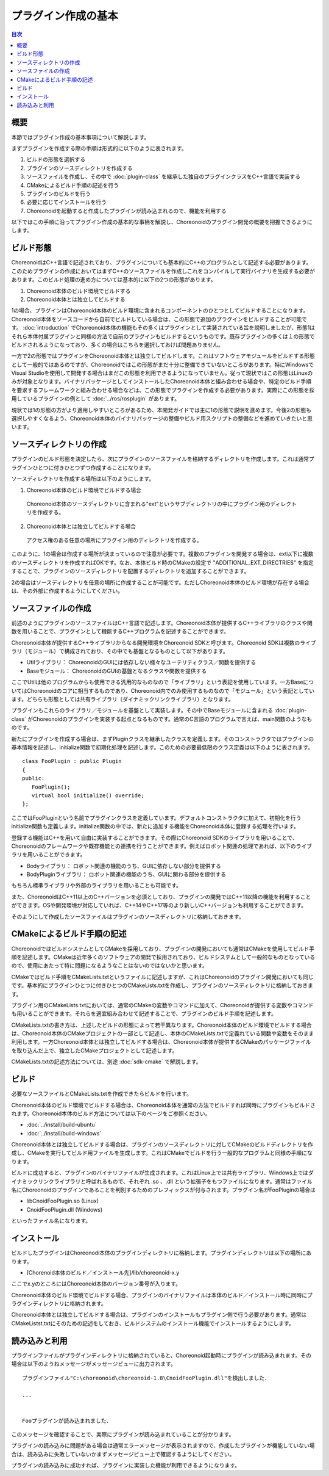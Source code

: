 ====================
プラグイン作成の基本
====================

.. contents:: 目次
   :local:

.. highlight:: cpp

概要
----

本節ではプラグイン作成の基本事項について解説します。

まずプラグインを作成する際の手順は形式的に以下のように表されます。

1. ビルドの形態を選択する
2. プラグインのソースディレクトリを作成する
3. ソースファイルを作成し、その中で :doc:`plugin-class` を継承した独自のプラグインクラスをC++言語で実装する
4. CMakeによるビルド手順の記述を行う
5. プラグインのビルドを行う
6. 必要に応じてインストールを行う
7. Choreonoidを起動すると作成したプラグインが読み込まれるので、機能を利用する

以下ではこの手順に沿ってプラグイン作成の基本的な事柄を解説し、Choreonoidのプラグイン開発の概要を把握できるようにします。

.. _plugin-dev-basics-build-forms:

ビルド形態
----------

ChoreonoidはC++言語で記述されており、プラグインについても基本的にC++のプログラムとして記述する必要があります。このためプラグインの作成においてはまずC++のソースファイルを作成しこれをコンパイルして実行バイナリを生成する必要があります。このビルド処理の進め方については基本的に以下の2つの形態があります。

1. Choreonoid本体のビルド環境でビルドする
2. Choreonoid本体とは独立してビルドする

1の場合、プラグインはChoreonoid本体のビルド環境に含まれるコンポーネントのひとつとしてビルドすることになります。Choreonoid本体をソースコードから自前でビルドしている場合は、この形態で追加のプラグインをビルドすることが可能です。 :doc:`introduction` でChoreonoid本体の機能もその多くはプラグインとして実装されている旨を説明しましたが、形態1はそれら本体付属プラグインと同様の方法で自前のプラグインもビルドするというものです。既存プラグインの多くは１の形態でビルドされるようになっており、多くの場合はこちらを選択しておけば問題ありません。

一方で2の形態ではプラグインをChoreonoid本体とは独立してビルドします。これはソフトウェアモジュールをビルドする形態として一般的ではあるのですが、Choreonoidではこの形態がまだ十分に整備できていないところがあります。特にWindowsでVisual Studioを使用して開発する場合はまだこの形態を利用できるようになっていません。従って現状ではこの形態はLinuxのみが対象となります。バイナリパッケージとしてインストールしたChoreonoid本体と組み合わせる場合や、特定のビルド手順を要求するフレームワークと組み合わせる場合などは、この形態でプラグインを作成する必要があります。実際にこの形態を採用しているプラグインの例として :doc:`../ros/rosplugin` があります。

現状では1の形態の方がより適用しやすいところがあるため、本開発ガイドでは主に1の形態で説明を進めます。今後2の形態も選択しやすくなるよう、Choreonoid本体のバイナリパッケージの整備やビルド用スクリプトの整備などを進めていきたいと思います。

.. _plugin-dev-basics-source-directory:

ソースディレクトリの作成
------------------------

プラグインのビルド形態を決定したら、次にプラグインのソースファイルを格納するディレクトリを作成します。これは通常プラグインひとつに付きひとつずつ作成することになります。

ソースディレクトリを作成する場所は以下のようにします。

1. Choreonoid本体のビルド環境でビルドする場合

  Choreonoid本体のソースディレクトリに含まれる"ext"というサブディレクトリの中にプラグイン用のディレクトリを作成する。

2. Choreonoid本体とは独立してビルドする場合

  アクセス権のある任意の場所にプラグイン用のディレクトリを作成する。

このように、1の場合は作成する場所が決まっているので注意が必要です。複数のプラグインを開発する場合は、ext以下に複数のソースディレクトリを作成すればOKです。なお、本体ビルド時のCMakeの設定で "ADDITIONAL_EXT_DIRECTRIES" を指定することで、プラグインのソースディレクトリを配置するディレクトリを追加することができます。

2の場合はソースディレクトリを任意の場所に作成することが可能です。ただしChoreonoid本体のビルド環境が存在する場合は、その外部に作成するようにしてください。


ソースファイルの作成
--------------------

前述のようにプラグインのソースファイルはC++言語で記述します。Choreonoid本体が提供するC++ライブラリのクラスや関数を用いることで、プラグインとして機能するC++プログラムを記述することができます。

Choreonoid本体が提供するC++ライブラリからなる開発環境をChoreonoid SDKと呼びます。Choreonoid SDKは複数のライブラリ（モジュール）で構成されており、その中でも基盤となるものとして以下があります。

* Utilライブラリ： ChoreonoidのGUIには依存しない様々なユーテリティクラス／関数を提供する
* Baseモジュール： ChoreonoidのGUIの基盤となるクラスや関数を提供する

ここでUtilは他のプログラムからも使用できる汎用的なものなので「ライブラリ」という表記を使用しています。一方BaseについてはChoreonoidのコアに相当するものであり、Choreonoid内でのみ使用するものなので「モジュール」という表記としています。どちらも形態としては共有ライブラリ（ダイナミックリンクライブラリ）となります。

プラグインもこれらのライブラリ／モジュールを基盤として実装します。その中でBaseモジュールに含まれる :doc:`plugin-class` がChoreonoidのプラグインを実装する起点となるものです。通常のC言語のプログラムで言えば、main関数のようなものです。

新たにプラグインを作成する場合は、まずPluginクラスを継承したクラスを定義します。そのコンストラクタではプラグインの基本情報を記述し、initialize関数で初期化処理を記述します。このための必要最低限のクラス定義は以下のように表されます。 ::

 class FooPlugin : public Plugin
 {
 public:
    FooPlugin();
    virtual bool initialize() override;
 };


ここではFooPluginという名前でプラグインクラスを定義しています。デフォルトコンストラクタに加えて、初期化を行うinitialize関数も定義します。initialize関数の中では、新たに追加する機能をChoreonoid本体に登録する処理を行います。

登録する機能はC++を用いて自由に実装することができます。その際にChoreonoid SDKのライブラリを用いることで、Choreonoidのフレームワークや既存機能との連携を行うことができます。例えばロボット関連の処理であれば、以下のライブラリを用いることができます。

* Bodyライブラリ： ロボット関連の機能のうち、GUIに依存しない部分を提供する
* BodyPluginライブラリ： ロボット関連の機能のうち、GUIに関わる部分を提供する

もちろん標準ライブラリや外部のライブラリを用いることも可能です。

また、ChoreonoidはC++11以上のC++バージョンを必須としており、プラグインの開発ではC++11以降の機能を利用することができます。OSや開発環境が対応していれば、C++14やC++17等のより新しいC++バージョンも利用することができます。

そのようにして作成したソースファイルはプラグインのソースディレクトリに格納しておきます。

CMakeによるビルド手順の記述
---------------------------

ChoreonoidではビルドシステムとしてCMakeを採用しており、プラグインの開発においても通常はCMakeを使用してビルド手順を記述します。CMakeは近年多くのソフトウェアの開発で採用されており、ビルドシステムとして一般的なものとなっているので、使用にあたって特に問題になるようなことはないのではないかと思います。

CMakeではビルド手順をCMakeLists.txtというファイルに記述しますが、これはChoreonoidのプラグイン開発においても同じです。基本的にプラグインひとつに付きひとつのCMakeLists.txtを作成し、プラグインのソースディレクトリに格納しておきます。

プラグイン用のCMakeLists.txtにおいては、通常のCMakeの変数やコマンドに加えて、Choreonoidが提供する変数やコマンドも用いることができます。それらを適宜組み合わせて記述することで、プラグインのビルド手順を記述します。

CMakeLists.txtの書き方は、上述したビルドの形態によって若干異なります。Choreonoid本体のビルド環境でビルドする場合は、Choreonoid本体のCMakeプロジェクトの一部として記述し、本体のCMakeLists.txtで定義れている関数や変数をそのまま利用します。一方Choreonoid本体とは独立してビルドする場合は、Choreonoid本体が提供するCMakeのパッケージファイルを取り込んだ上で、独立したCMakeプロジェクトとして記述します。

CMakeLists.txtの記述方法については、別途 :doc:`sdk-cmake` で解説します。

ビルド
------

必要なソースファイルとCMakeLists.txtを作成できたらビルドを行います。

Choreonoid本体のビルド環境でビルドする場合は、Choreonoid本体を通常の方法でビルドすれば同時にプラグインもビルドされます。Choreonoid本体のビルド方法については以下のページをご参照ください。

* :doc:`../install/build-ubuntu`
* :doc:`../install/build-windows`

Choreonoid本体とは独立してビルドする場合は、プラグインのソースディレクトリに対してCMakeのビルドディレクトリを作成し、CMakeを実行してビルド用ファイルを生成します。これはCMakeでビルドを行う一般的なプログラムと同様の手順になります。

ビルドに成功すると、プラグインのバイナリファイルが生成されます。これはLinux上では共有ライブラリ、Windows上ではダイナミックリンクライブラリと呼ばれるもので、それぞれ .so 、.dll という拡張子をもつファイルになります。通常はファイル名にChoreonoidのプラグインであることを判別するためのプレフィックスが付与されます。プラグイン名がFooPluginの場合は

* libCnoidFooPlugin.so (Linux)
* CnoidFooPlugin.dll (Windows)

といったファイル名になります。

インストール
------------

ビルドしたプラグインはChoreonodi本体のプラグインディレクトリに格納します。プラグインディレクトリは以下の場所にあります。

* [Chorenoid本体のビルド／インストール先]/lib/choreonoid-x.y

ここでx.yのところにはChoreonoid本体のバージョン番号が入ります。

Choreonoid本体のビルド環境でビルドする場合、プラグインのバイナリファイルは本体のビルド／インストール時に同時にプラグインディレクトリに格納されます。

Choreonoid本体とは独立してビルドする場合は、プラグインのインストールもプラグイン側で行う必要があります。通常はCMakeListst.txtにそのための記述をしておき、ビルドシステムのインストール機能でインストールするようにします。

読み込みと利用
--------------

.. highlight:: text

プラグインファイルがプラグインディレクトリに格納されていると、Choreonoid起動時にプラグインが読み込まれます。その場合は以下のようねメッセージがメッセージビューに出力されます。 ::

 プラグインファイル"C:\choreonoid\choreonoid-1.8\CnoidFooPlugin.dll"を検出しました．

 ...

 
 Fooプラグインが読み込まれました．

このメッセージを確認することで、実際にプラグインが読み込まれていることが分かります。

プラグインの読み込みに問題がある場合は通常エラーメッセージが表示されますので、作成したプラグインが機能していない場合は、読み込みに失敗していないかまずメッセージビュー上で確認するようにしてください。

プラグインの読み込みに成功すれば、プラグインに実装した機能が利用できるようになります。
